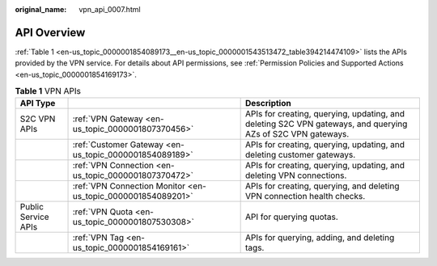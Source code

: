 :original_name: vpn_api_0007.html

.. _vpn_api_0007:

.. _en-us_topic_0000001854089173:

API Overview
============

:ref:`Table 1 <en-us_topic_0000001854089173__en-us_topic_0000001543513472_table394214474109>` lists the APIs provided by the VPN service. For details about API permissions, see :ref:`Permission Policies and Supported Actions <en-us_topic_0000001854169173>`.

.. _en-us_topic_0000001854089173__en-us_topic_0000001543513472_table394214474109:

.. table:: **Table 1** VPN APIs

   +---------------------+--------------------------------------------------------------+-------------------------------------------------------------------------------------------------------------+
   | API Type            |                                                              | Description                                                                                                 |
   +=====================+==============================================================+=============================================================================================================+
   | S2C VPN APIs        | :ref:`VPN Gateway <en-us_topic_0000001807370456>`            | APIs for creating, querying, updating, and deleting S2C VPN gateways, and querying AZs of S2C VPN gateways. |
   +---------------------+--------------------------------------------------------------+-------------------------------------------------------------------------------------------------------------+
   |                     | :ref:`Customer Gateway <en-us_topic_0000001854089189>`       | APIs for creating, querying, updating, and deleting customer gateways.                                      |
   +---------------------+--------------------------------------------------------------+-------------------------------------------------------------------------------------------------------------+
   |                     | :ref:`VPN Connection <en-us_topic_0000001807370472>`         | APIs for creating, querying, updating, and deleting VPN connections.                                        |
   +---------------------+--------------------------------------------------------------+-------------------------------------------------------------------------------------------------------------+
   |                     | :ref:`VPN Connection Monitor <en-us_topic_0000001854089201>` | APIs for creating, querying, and deleting VPN connection health checks.                                     |
   +---------------------+--------------------------------------------------------------+-------------------------------------------------------------------------------------------------------------+
   | Public Service APIs | :ref:`VPN Quota <en-us_topic_0000001807530308>`              | API for querying quotas.                                                                                    |
   +---------------------+--------------------------------------------------------------+-------------------------------------------------------------------------------------------------------------+
   |                     | :ref:`VPN Tag <en-us_topic_0000001854169161>`                | APIs for querying, adding, and deleting tags.                                                               |
   +---------------------+--------------------------------------------------------------+-------------------------------------------------------------------------------------------------------------+

